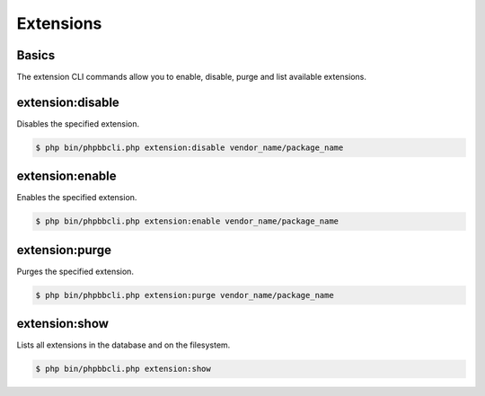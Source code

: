 ==========
Extensions
==========

Basics
======

The extension CLI commands allow you to enable, disable, purge and list available extensions.

extension:disable
=================

Disables the specified extension.

.. code-block:: console

    $ php bin/phpbbcli.php extension:disable vendor_name/package_name

.. csv-table::
   :header: "Arguments", "Usage"
   :delim: |

   extension-name | Name of the extension (required)

extension:enable
================

Enables the specified extension.

.. code-block:: console

    $ php bin/phpbbcli.php extension:enable vendor_name/package_name

.. csv-table::
   :header: "Arguments", "Usage"
   :delim: |

   extension-name | Name of the extension (required)

extension:purge
===============

Purges the specified extension.

.. code-block:: console

    $ php bin/phpbbcli.php extension:purge vendor_name/package_name

.. csv-table::
   :header: "Arguments", "Usage"
   :delim: |

   extension-name | Name of the extension (required)

extension:show
==============

Lists all extensions in the database and on the filesystem.

.. code-block:: console

    $ php bin/phpbbcli.php extension:show
